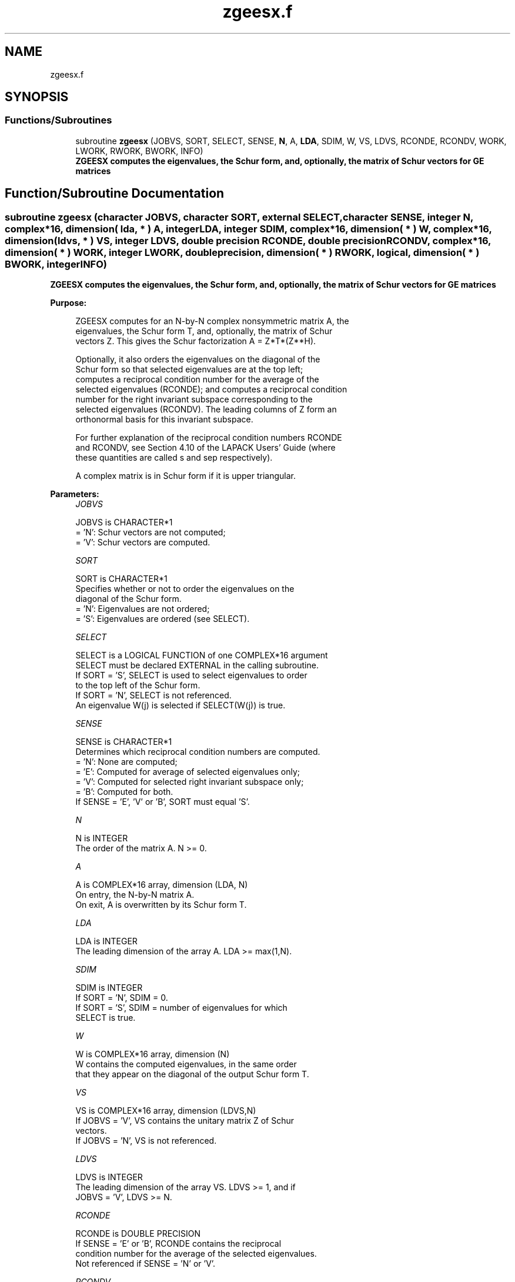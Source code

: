 .TH "zgeesx.f" 3 "Tue Nov 14 2017" "Version 3.8.0" "LAPACK" \" -*- nroff -*-
.ad l
.nh
.SH NAME
zgeesx.f
.SH SYNOPSIS
.br
.PP
.SS "Functions/Subroutines"

.in +1c
.ti -1c
.RI "subroutine \fBzgeesx\fP (JOBVS, SORT, SELECT, SENSE, \fBN\fP, A, \fBLDA\fP, SDIM, W, VS, LDVS, RCONDE, RCONDV, WORK, LWORK, RWORK, BWORK, INFO)"
.br
.RI "\fB ZGEESX computes the eigenvalues, the Schur form, and, optionally, the matrix of Schur vectors for GE matrices\fP "
.in -1c
.SH "Function/Subroutine Documentation"
.PP 
.SS "subroutine zgeesx (character JOBVS, character SORT, external SELECT, character SENSE, integer N, complex*16, dimension( lda, * ) A, integer LDA, integer SDIM, complex*16, dimension( * ) W, complex*16, dimension( ldvs, * ) VS, integer LDVS, double precision RCONDE, double precision RCONDV, complex*16, dimension( * ) WORK, integer LWORK, double precision, dimension( * ) RWORK, logical, dimension( * ) BWORK, integer INFO)"

.PP
\fB ZGEESX computes the eigenvalues, the Schur form, and, optionally, the matrix of Schur vectors for GE matrices\fP  
.PP
\fBPurpose: \fP
.RS 4

.PP
.nf
 ZGEESX computes for an N-by-N complex nonsymmetric matrix A, the
 eigenvalues, the Schur form T, and, optionally, the matrix of Schur
 vectors Z.  This gives the Schur factorization A = Z*T*(Z**H).

 Optionally, it also orders the eigenvalues on the diagonal of the
 Schur form so that selected eigenvalues are at the top left;
 computes a reciprocal condition number for the average of the
 selected eigenvalues (RCONDE); and computes a reciprocal condition
 number for the right invariant subspace corresponding to the
 selected eigenvalues (RCONDV).  The leading columns of Z form an
 orthonormal basis for this invariant subspace.

 For further explanation of the reciprocal condition numbers RCONDE
 and RCONDV, see Section 4.10 of the LAPACK Users' Guide (where
 these quantities are called s and sep respectively).

 A complex matrix is in Schur form if it is upper triangular.
.fi
.PP
 
.RE
.PP
\fBParameters:\fP
.RS 4
\fIJOBVS\fP 
.PP
.nf
          JOBVS is CHARACTER*1
          = 'N': Schur vectors are not computed;
          = 'V': Schur vectors are computed.
.fi
.PP
.br
\fISORT\fP 
.PP
.nf
          SORT is CHARACTER*1
          Specifies whether or not to order the eigenvalues on the
          diagonal of the Schur form.
          = 'N': Eigenvalues are not ordered;
          = 'S': Eigenvalues are ordered (see SELECT).
.fi
.PP
.br
\fISELECT\fP 
.PP
.nf
          SELECT is a LOGICAL FUNCTION of one COMPLEX*16 argument
          SELECT must be declared EXTERNAL in the calling subroutine.
          If SORT = 'S', SELECT is used to select eigenvalues to order
          to the top left of the Schur form.
          If SORT = 'N', SELECT is not referenced.
          An eigenvalue W(j) is selected if SELECT(W(j)) is true.
.fi
.PP
.br
\fISENSE\fP 
.PP
.nf
          SENSE is CHARACTER*1
          Determines which reciprocal condition numbers are computed.
          = 'N': None are computed;
          = 'E': Computed for average of selected eigenvalues only;
          = 'V': Computed for selected right invariant subspace only;
          = 'B': Computed for both.
          If SENSE = 'E', 'V' or 'B', SORT must equal 'S'.
.fi
.PP
.br
\fIN\fP 
.PP
.nf
          N is INTEGER
          The order of the matrix A. N >= 0.
.fi
.PP
.br
\fIA\fP 
.PP
.nf
          A is COMPLEX*16 array, dimension (LDA, N)
          On entry, the N-by-N matrix A.
          On exit, A is overwritten by its Schur form T.
.fi
.PP
.br
\fILDA\fP 
.PP
.nf
          LDA is INTEGER
          The leading dimension of the array A.  LDA >= max(1,N).
.fi
.PP
.br
\fISDIM\fP 
.PP
.nf
          SDIM is INTEGER
          If SORT = 'N', SDIM = 0.
          If SORT = 'S', SDIM = number of eigenvalues for which
                         SELECT is true.
.fi
.PP
.br
\fIW\fP 
.PP
.nf
          W is COMPLEX*16 array, dimension (N)
          W contains the computed eigenvalues, in the same order
          that they appear on the diagonal of the output Schur form T.
.fi
.PP
.br
\fIVS\fP 
.PP
.nf
          VS is COMPLEX*16 array, dimension (LDVS,N)
          If JOBVS = 'V', VS contains the unitary matrix Z of Schur
          vectors.
          If JOBVS = 'N', VS is not referenced.
.fi
.PP
.br
\fILDVS\fP 
.PP
.nf
          LDVS is INTEGER
          The leading dimension of the array VS.  LDVS >= 1, and if
          JOBVS = 'V', LDVS >= N.
.fi
.PP
.br
\fIRCONDE\fP 
.PP
.nf
          RCONDE is DOUBLE PRECISION
          If SENSE = 'E' or 'B', RCONDE contains the reciprocal
          condition number for the average of the selected eigenvalues.
          Not referenced if SENSE = 'N' or 'V'.
.fi
.PP
.br
\fIRCONDV\fP 
.PP
.nf
          RCONDV is DOUBLE PRECISION
          If SENSE = 'V' or 'B', RCONDV contains the reciprocal
          condition number for the selected right invariant subspace.
          Not referenced if SENSE = 'N' or 'E'.
.fi
.PP
.br
\fIWORK\fP 
.PP
.nf
          WORK is COMPLEX*16 array, dimension (MAX(1,LWORK))
          On exit, if INFO = 0, WORK(1) returns the optimal LWORK.
.fi
.PP
.br
\fILWORK\fP 
.PP
.nf
          LWORK is INTEGER
          The dimension of the array WORK.  LWORK >= max(1,2*N).
          Also, if SENSE = 'E' or 'V' or 'B', LWORK >= 2*SDIM*(N-SDIM),
          where SDIM is the number of selected eigenvalues computed by
          this routine.  Note that 2*SDIM*(N-SDIM) <= N*N/2. Note also
          that an error is only returned if LWORK < max(1,2*N), but if
          SENSE = 'E' or 'V' or 'B' this may not be large enough.
          For good performance, LWORK must generally be larger.

          If LWORK = -1, then a workspace query is assumed; the routine
          only calculates upper bound on the optimal size of the
          array WORK, returns this value as the first entry of the WORK
          array, and no error message related to LWORK is issued by
          XERBLA.
.fi
.PP
.br
\fIRWORK\fP 
.PP
.nf
          RWORK is DOUBLE PRECISION array, dimension (N)
.fi
.PP
.br
\fIBWORK\fP 
.PP
.nf
          BWORK is LOGICAL array, dimension (N)
          Not referenced if SORT = 'N'.
.fi
.PP
.br
\fIINFO\fP 
.PP
.nf
          INFO is INTEGER
          = 0: successful exit
          < 0: if INFO = -i, the i-th argument had an illegal value.
          > 0: if INFO = i, and i is
             <= N: the QR algorithm failed to compute all the
                   eigenvalues; elements 1:ILO-1 and i+1:N of W
                   contain those eigenvalues which have converged; if
                   JOBVS = 'V', VS contains the transformation which
                   reduces A to its partially converged Schur form.
             = N+1: the eigenvalues could not be reordered because some
                   eigenvalues were too close to separate (the problem
                   is very ill-conditioned);
             = N+2: after reordering, roundoff changed values of some
                   complex eigenvalues so that leading eigenvalues in
                   the Schur form no longer satisfy SELECT=.TRUE.  This
                   could also be caused by underflow due to scaling.
.fi
.PP
 
.RE
.PP
\fBAuthor:\fP
.RS 4
Univ\&. of Tennessee 
.PP
Univ\&. of California Berkeley 
.PP
Univ\&. of Colorado Denver 
.PP
NAG Ltd\&. 
.RE
.PP
\fBDate:\fP
.RS 4
June 2016 
.RE
.PP

.PP
Definition at line 241 of file zgeesx\&.f\&.
.SH "Author"
.PP 
Generated automatically by Doxygen for LAPACK from the source code\&.
